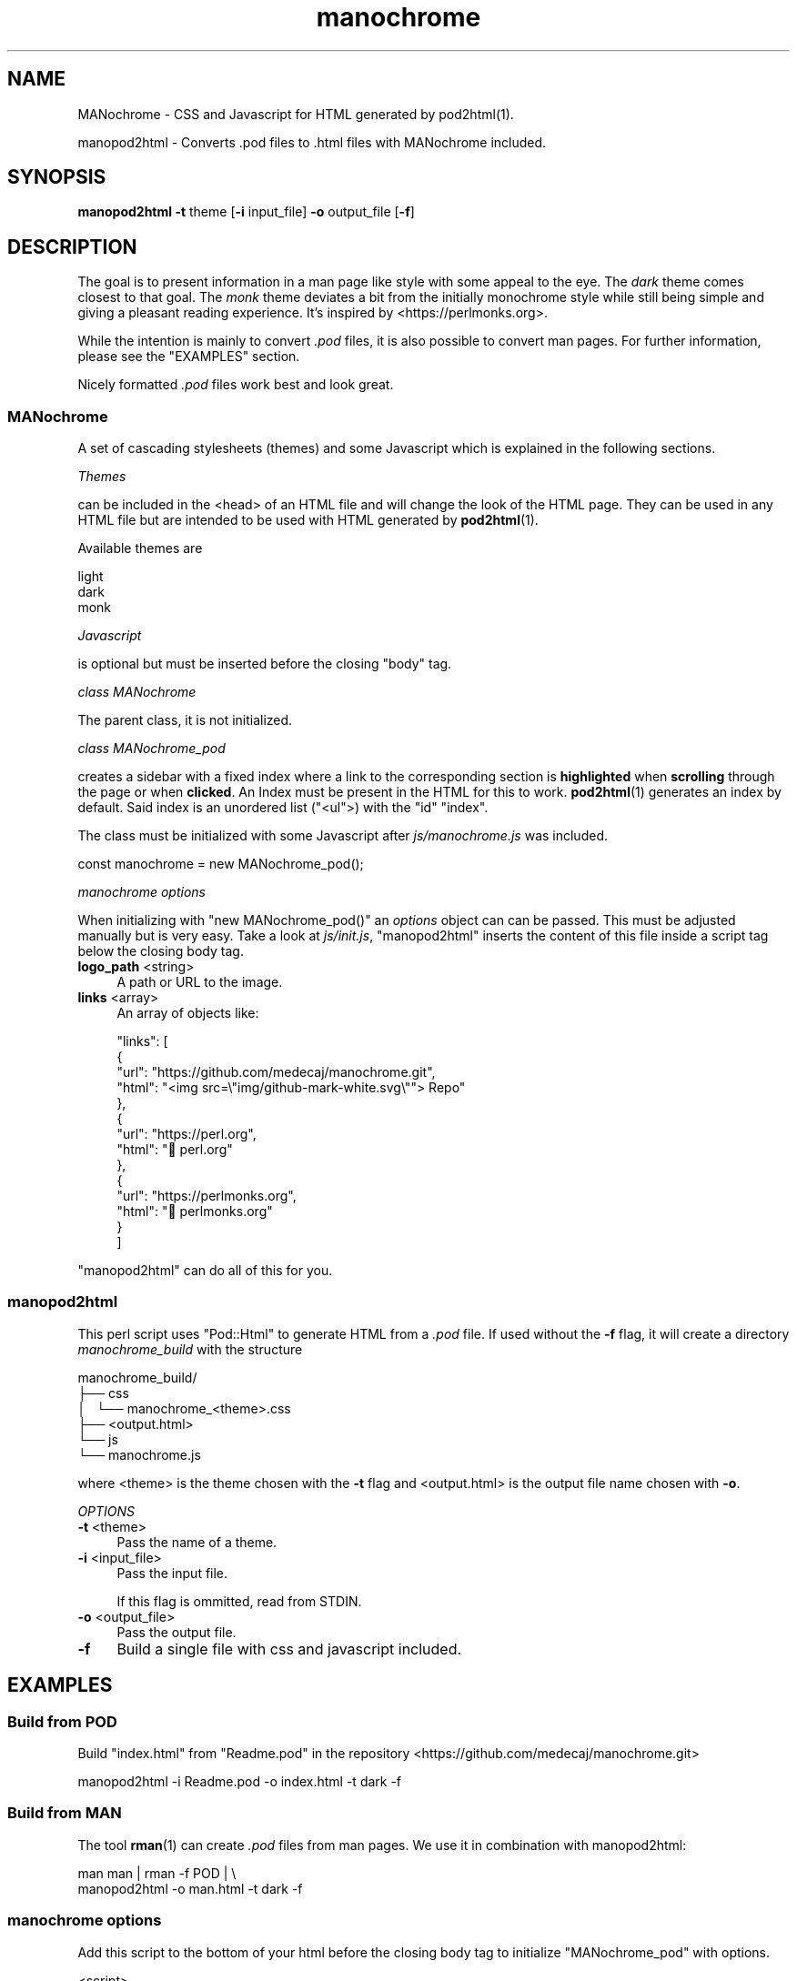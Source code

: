 .\" -*- mode: troff; coding: utf-8 -*-
.\" Automatically generated by Pod::Man 5.01 (Pod::Simple 3.43)
.\"
.\" Standard preamble:
.\" ========================================================================
.de Sp \" Vertical space (when we can't use .PP)
.if t .sp .5v
.if n .sp
..
.de Vb \" Begin verbatim text
.ft CW
.nf
.ne \\$1
..
.de Ve \" End verbatim text
.ft R
.fi
..
.\" \*(C` and \*(C' are quotes in nroff, nothing in troff, for use with C<>.
.ie n \{\
.    ds C` ""
.    ds C' ""
'br\}
.el\{\
.    ds C`
.    ds C'
'br\}
.\"
.\" Escape single quotes in literal strings from groff's Unicode transform.
.ie \n(.g .ds Aq \(aq
.el       .ds Aq '
.\"
.\" If the F register is >0, we'll generate index entries on stderr for
.\" titles (.TH), headers (.SH), subsections (.SS), items (.Ip), and index
.\" entries marked with X<> in POD.  Of course, you'll have to process the
.\" output yourself in some meaningful fashion.
.\"
.\" Avoid warning from groff about undefined register 'F'.
.de IX
..
.nr rF 0
.if \n(.g .if rF .nr rF 1
.if (\n(rF:(\n(.g==0)) \{\
.    if \nF \{\
.        de IX
.        tm Index:\\$1\t\\n%\t"\\$2"
..
.        if !\nF==2 \{\
.            nr % 0
.            nr F 2
.        \}
.    \}
.\}
.rr rF
.\" ========================================================================
.\"
.IX Title "manochrome 1"
.TH manochrome 1 2024-01-11 v0.1 MANochrome
.\" For nroff, turn off justification.  Always turn off hyphenation; it makes
.\" way too many mistakes in technical documents.
.if n .ad l
.nh
.SH NAME
MANochrome
\&\- CSS and Javascript for HTML generated by pod2html(1).
.PP
manopod2html
\&\- Converts .pod files to .html files with MANochrome included.
.SH SYNOPSIS
.IX Header "SYNOPSIS"
\&\fBmanopod2html\fR \fB\-t\fR theme [\fB\-i\fR input_file] \fB\-o\fR output_file [\fB\-f\fR]
.SH DESCRIPTION
.IX Header "DESCRIPTION"
The goal is to present information in a man page like style with some
appeal to the eye. The \fIdark\fR theme comes closest to that goal.
The \fImonk\fR theme deviates a bit from the initially monochrome style while
still being simple and giving a pleasant reading experience. It's inspired
by <https://perlmonks.org>.
.PP
While the intention is mainly to convert \fI.pod\fR files, it is also possible to
convert man pages. For further information, please see the "EXAMPLES"
section.
.PP
Nicely formatted \fI.pod\fR files work best and look great.
.SS MANochrome
.IX Subsection "MANochrome"
A set of cascading stylesheets (themes) and some Javascript which is
explained in the following sections.
.PP
\fIThemes\fR
.IX Subsection "Themes"
.PP
can be included in the <head> of an HTML file and will change the
look of the HTML page. 
They can be used in any HTML file but are intended to be used with HTML
generated by \fBpod2html\fR\|(1).
.PP
Available themes are
.PP
.Vb 3
\&  light
\&  dark
\&  monk
.Ve
.PP
\fIJavascript\fR
.IX Subsection "Javascript"
.PP
is optional but must be inserted before the closing \f(CW\*(C`body\*(C'\fR tag.
.PP
\fIclass MANochrome\fR
.IX Subsection "class MANochrome"
.PP
The parent class, it is not initialized.
.PP
\fIclass MANochrome_pod\fR
.IX Subsection "class MANochrome_pod"
.PP
creates a sidebar with a fixed index where a link to the corresponding
section is \fBhighlighted\fR when \fBscrolling\fR through the page or when
\&\fBclicked\fR.
An Index must be present in the HTML for this to work. \fBpod2html\fR\|(1)
generates an index by default. Said index is an unordered list (\f(CW\*(C`<ul\*(C'\fR>) with
the \f(CW\*(C`id\*(C'\fR \f(CW"index"\fR.
.PP
The class must be initialized with some
Javascript after \fIjs/manochrome.js\fR was included.
.PP
.Vb 1
\&  const manochrome = new MANochrome_pod();
.Ve
.PP
\fImanochrome options\fR
.IX Subsection "manochrome options"
.PP
When initializing with \f(CW\*(C`new MANochrome_pod()\*(C'\fR an \fIoptions\fR object
can can be passed. This must be adjusted manually but is very easy. 
Take a look at \fIjs/init.js\fR, "manopod2html" inserts the content of this
file inside a script tag below the closing body tag.
.IP "\fBlogo_path\fR <string>" 4
.IX Item "logo_path <string>"
A path or URL to the image.
.IP "\fBlinks\fR <array>" 4
.IX Item "links <array>"
An array of objects like:
.Sp
.Vb 10
\&    "links": [
\&      {
\&        "url": "https://github.com/medecaj/manochrome.git",
\&        "html": "<img src=\e"img/github\-mark\-white.svg\e""> Repo"
\&      },
\&      {
\&        "url": "https://perl.org",
\&        "html": "🐫 perl.org"
\&      },
\&      {
\&        "url": "https://perlmonks.org",
\&        "html": "🐫 perlmonks.org"
\&      }
\&    ]
.Ve
.PP
"manopod2html" can do all of this for you.
.SS manopod2html
.IX Subsection "manopod2html"
This perl script uses \f(CW\*(C`Pod::Html\*(C'\fR to generate HTML from a \fI.pod\fR file.
If used without the \fB\-f\fR flag, it will create a directory
\&\fImanochrome_build\fR with the structure
.PP
.Vb 6
\&  manochrome_build/
\&  ├── css
\&  │\ \  └── manochrome_<theme>.css
\&  ├── <output.html>
\&  └── js
\&      └── manochrome.js
.Ve
.PP
where <theme> is the theme chosen with the \fB\-t\fR flag and
<output.html> is the output file name chosen with \fB\-o\fR.
.PP
\fIOPTIONS\fR
.IX Subsection "OPTIONS"
.IP "\fB\-t\fR <theme>" 4
.IX Item "-t <theme>"
Pass the name of a theme.
.IP "\fB\-i\fR <input_file>" 4
.IX Item "-i <input_file>"
Pass the input file.
.Sp
If this flag is ommitted, read from STDIN.
.IP "\fB\-o\fR <output_file>" 4
.IX Item "-o <output_file>"
Pass the output file.
.IP \fB\-f\fR 4
.IX Item "-f"
Build a single file with css and javascript included.
.SH EXAMPLES
.IX Header "EXAMPLES"
.SS "Build from POD"
.IX Subsection "Build from POD"
Build \f(CW\*(C`index.html\*(C'\fR from \f(CW\*(C`Readme.pod\*(C'\fR in the repository
<https://github.com/medecaj/manochrome.git>
.PP
.Vb 1
\&  manopod2html \-i Readme.pod \-o index.html \-t dark \-f
.Ve
.SS "Build from MAN"
.IX Subsection "Build from MAN"
The tool \fBrman\fR\|(1) can create \fI.pod\fR files from man pages.
We use it in combination with manopod2html:
.PP
.Vb 2
\&  man man | rman \-f POD | \e
\&  manopod2html \-o man.html \-t dark \-f
.Ve
.SS "manochrome options"
.IX Subsection "manochrome options"
Add this script to the bottom of your html before the closing body tag to
initialize \f(CW\*(C`MANochrome_pod\*(C'\fR with options.
.PP
.Vb 3
\&  <script>
\&    () => {
\&      \*(Aquse strict\*(Aq;
\&    
\&      const options = {
\&        /*
\&         * Add a logo to top of the sidebar.
\&         */
\&        "logo_path": "img/logo.png",
\&        /*
\&         * Add links to the "LINKS" section at the bottom of the sidebar.
\&         * The "LINKS" section will only be created if this option is passed.
\&         */
\&        "links": [
\&          {
\&            "url": "https://github.com/medecaj/manochrome.git",
\&            "html": "<img src=\e"img/github\-mark\-white.svg\e"> Repo"
\&          },
\&          {
\&            "url": "https://perl.org",
\&            "html": "🐫 perl.org"
\&          },
\&          {
\&            "url": "https://perlmonks.org",
\&            "html": "🐫 perlmonks.org"
\&          }
\&        ]
\&      };
\&    
\&      const manochrome = (MANochrome.has_index_id()) ? 
\&        new MANochrome_pod(options) : false;
\&    
\&    })();
\&  </script>
.Ve
.SH INSTALLATION
.IX Header "INSTALLATION"
Just type
.PP
.Vb 1
\&  make
.Ve
.PP
to install and
.PP
.Vb 1
\&  make uninstall
.Ve
.PP
to uninstall.
.SH FILES
.IX Header "FILES"
.IP \fI/usr/local/bin/manopod2html\fR 4
.IX Item "/usr/local/bin/manopod2html"
.PD 0
.IP \fI/usr/local/share/man/man1/manochrome.1\fR 4
.IX Item "/usr/local/share/man/man1/manochrome.1"
.IP \fI/usr/local/share/man/man1/manopod2html.1\fR 4
.IX Item "/usr/local/share/man/man1/manopod2html.1"
.IP \fI/usr/local/share/manochrome/js/manochrome.js\fR 4
.IX Item "/usr/local/share/manochrome/js/manochrome.js"
.IP \fI/usr/local/share/manochrome/js/init.js\fR 4
.IX Item "/usr/local/share/manochrome/js/init.js"
.IP \fI/usr/local/share/manochrome/css/manochrome_dark.css\fR 4
.IX Item "/usr/local/share/manochrome/css/manochrome_dark.css"
.IP \fI/usr/local/share/manochrome/css/manochrome_light.css\fR 4
.IX Item "/usr/local/share/manochrome/css/manochrome_light.css"
.IP \fI/usr/local/share/manochrome/css/manochrome_monk.css\fR 4
.IX Item "/usr/local/share/manochrome/css/manochrome_monk.css"
.PD
.SH "SEE ALSO"
.IX Header "SEE ALSO"
\&\fBman\fR\|(1),
\&\fBpod2html\fR\|(1),
\&\fBrman\fR\|(1),
\&\fBpod2man\fR\|(1),
\&\fBgroff\fR\|(1)
.SH AUTHORS
.IX Header "AUTHORS"
Albert Mendes <mailto:medecaj@pm.me>
<https://github.com/medecaj>
.SH COPYRIGHT
.IX Header "COPYRIGHT"
\&\fICopyright\ ©\ 2024\ Albert\ Mendes\fR
.PP
MANochrome is free software: you can redistribute it and/or modify
it under the terms of the GNU General Public License as published by
the Free Software Foundation, either version 3 of the License, or
(at your option) any later version.
.PP
This program is distributed in the hope that it will be useful,
but WITHOUT ANY WARRANTY; without even the implied warranty of
MERCHANTABILITY or FITNESS FOR A PARTICULAR PURPOSE.  See the
GNU General Public License for more details.
.PP
You should have received a copy of the GNU General Public License
along with this program.  If not, see <http://www.gnu.org/licenses/>.
